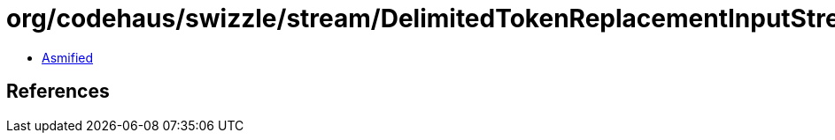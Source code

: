 = org/codehaus/swizzle/stream/DelimitedTokenReplacementInputStream$1.class

 - link:DelimitedTokenReplacementInputStream$1-asmified.java[Asmified]

== References

